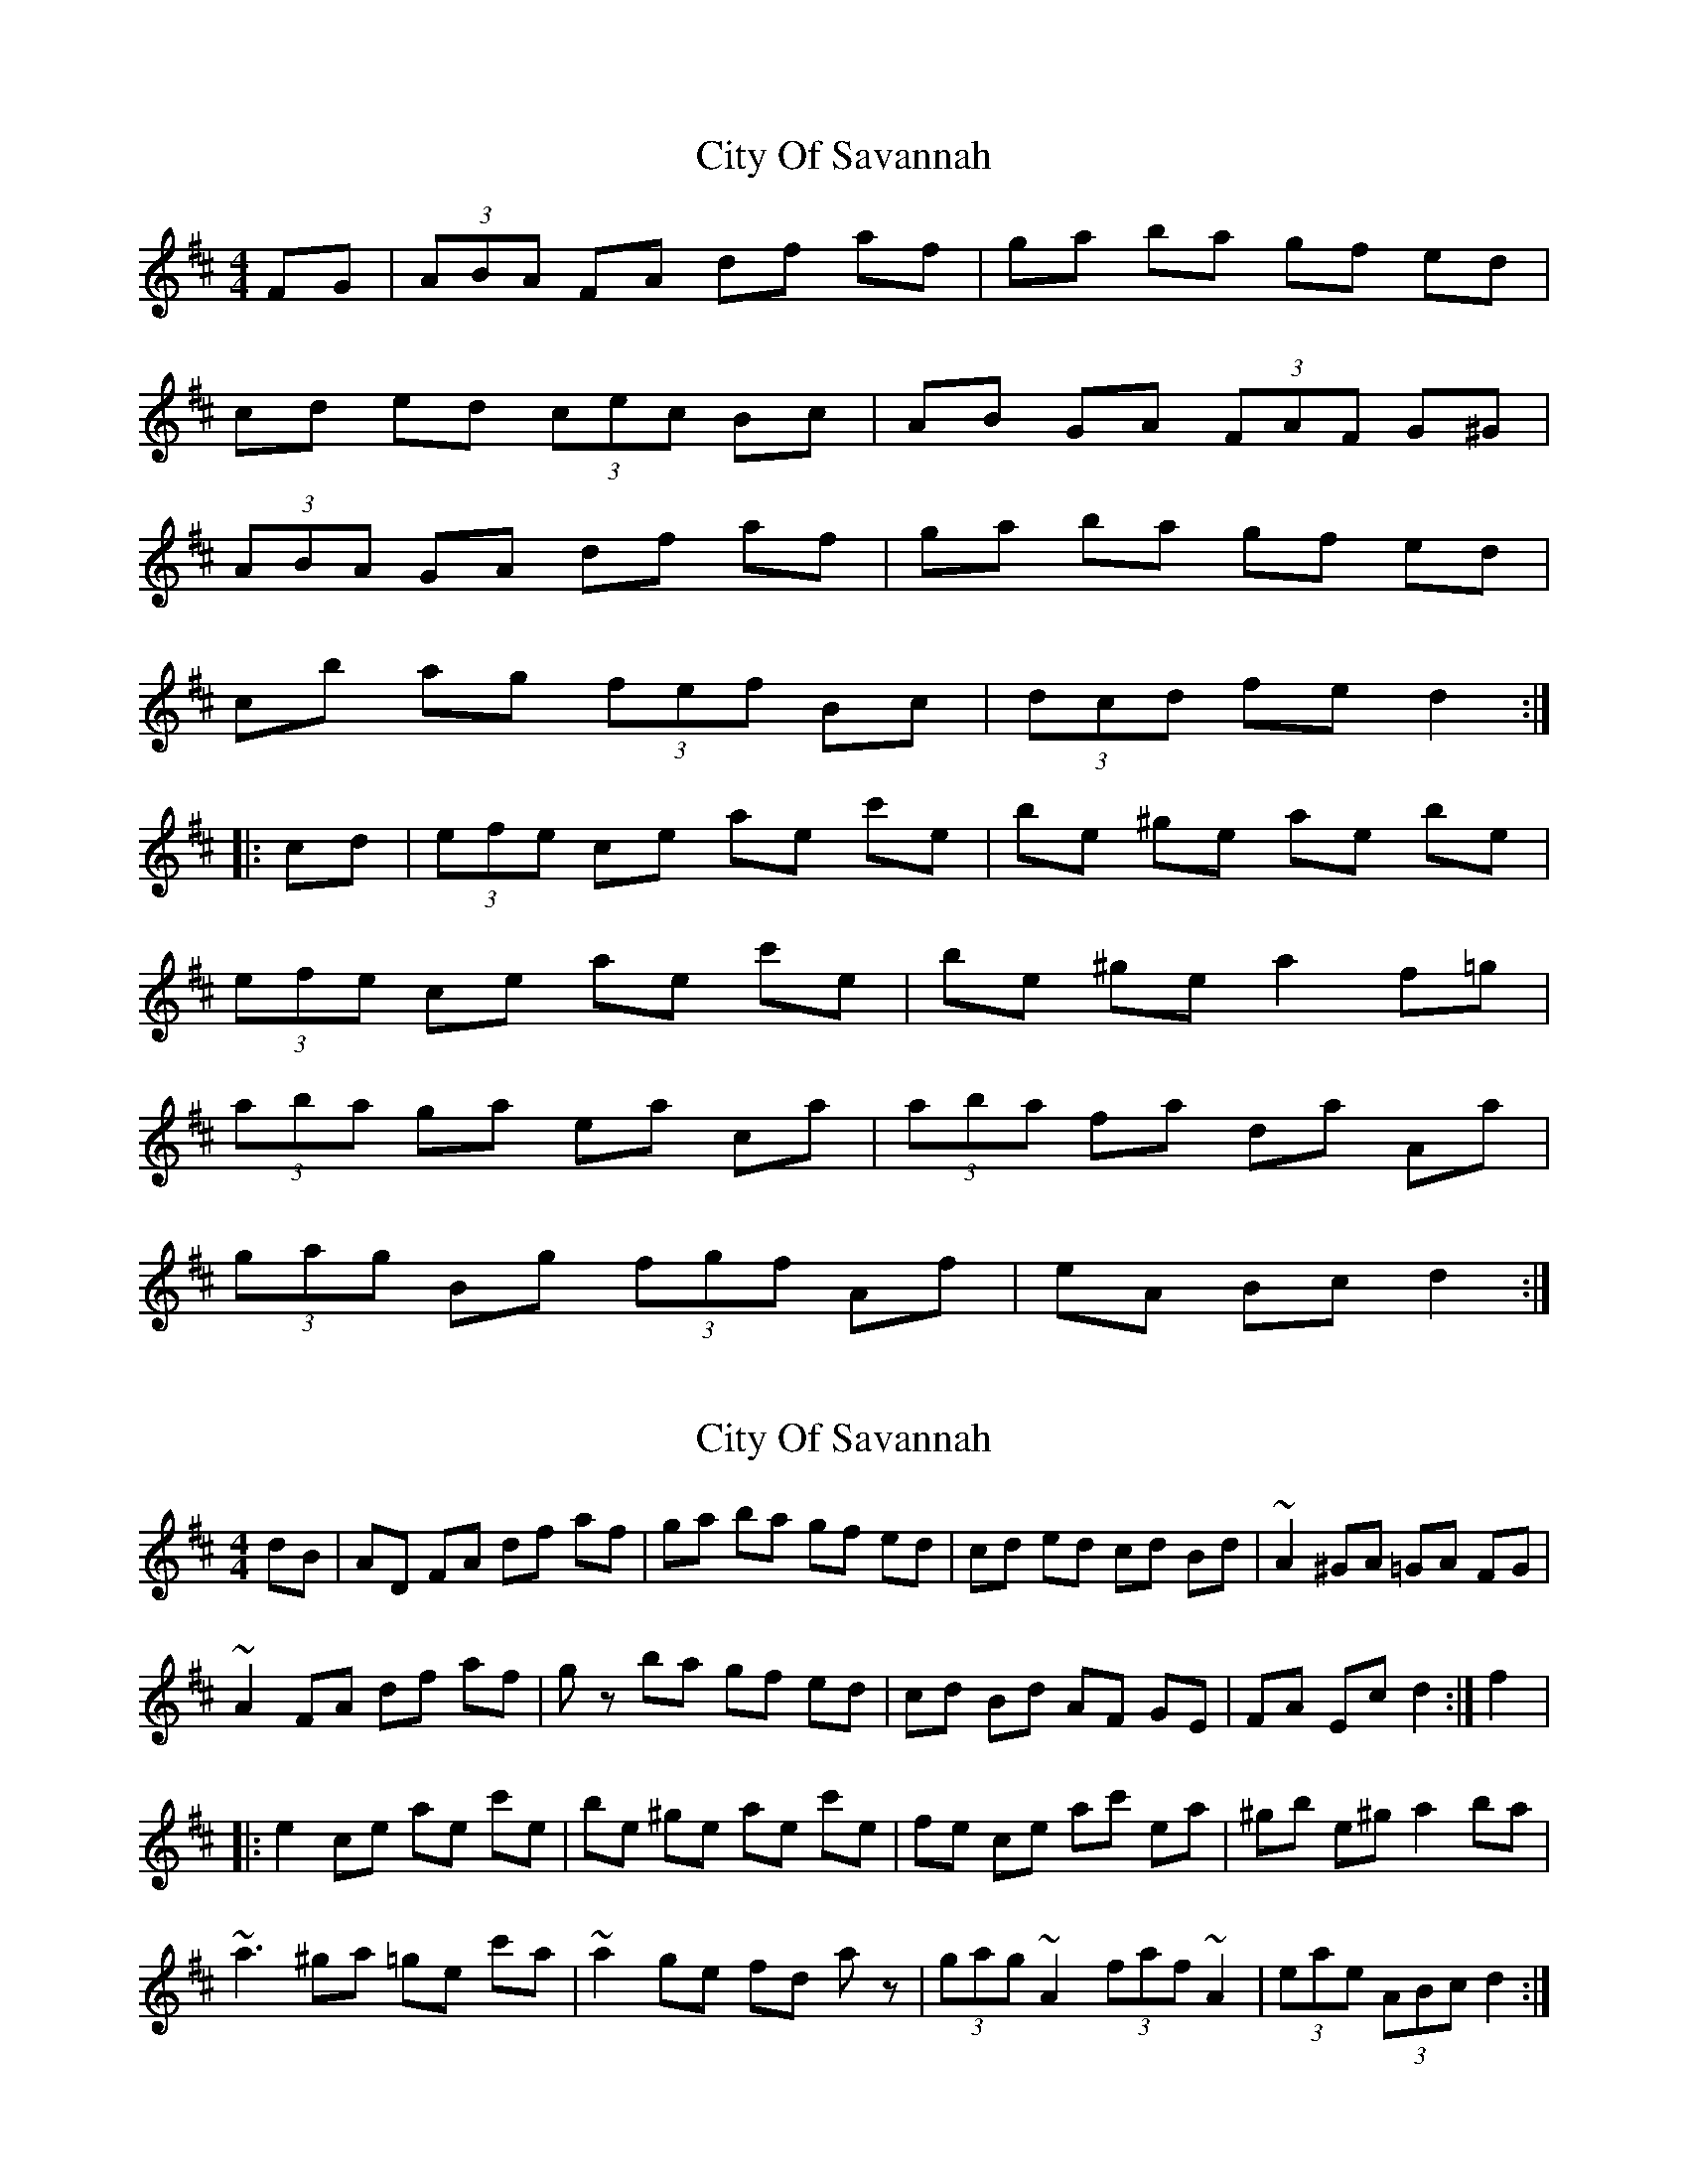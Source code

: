 X: 1
T: City Of Savannah
Z: gian marco
S: https://thesession.org/tunes/1607#setting1607
R: hornpipe
M: 4/4
L: 1/8
K: Dmaj
FG|(3ABA FA df af | ga ba gf ed |
cd ed (3cec Bc | AB GA (3FAF G^G |
(3ABA GA df af | ga ba gf ed |
cb ag (3fef Bc | (3dcd fe d2 :|
|:cd|(3efe ce ae c'e | be ^ge ae be |
(3efe ce ae c'e | be ^ge a2 f=g |
(3aba ga ea ca | (3aba fa da Aa |
(3gag Bg (3fgf Af | eA Bc d2:|
X: 2
T: City Of Savannah
Z: gian marco
S: https://thesession.org/tunes/1607#setting15018
R: hornpipe
M: 4/4
L: 1/8
K: Dmaj
dB|AD FA df af|ga ba gf ed|cd ed cd Bd|~A2 ^GA =GA FG|~A2 FA df af|gz ba gf ed|cd Bd AF GE|FA Ec d2:|f2|:e2 ce ae c'e|be ^ge ae c'e|fe ce ac' ea|^gb e^g a2 ba|~a3 ^ga =ge c'a|~a2 ge fd az|(3gag ~A2 (3faf ~A2|(3eae (3ABc d2:|
X: 3
T: City Of Savannah
Z: AngusF
S: https://thesession.org/tunes/1607#setting15019
R: hornpipe
M: 4/4
L: 1/8
K: Dmaj
(3FG^G|(3ABA FA dfaf|gaba gfed|cded cdBc|ABGA FE (3FG^G |(3ABA FA dfaf|gaba gfed|cbag fABc|(3dcd fe ~d2:|||:(3cd^d|(3efe ce aec'e|be^ge aec'e|(3efe ce aec'e|be^ge ~a2 a^g |(3aba ga ea ~A2|(3aba fa daAf|(3gag Bg (3fgf Af |(3efe Bc ~d2:||
